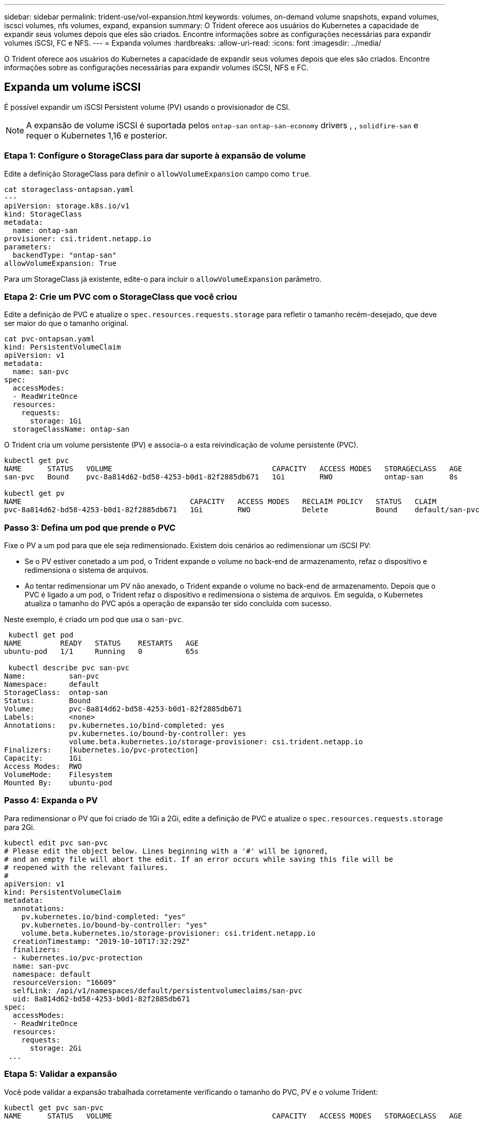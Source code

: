 ---
sidebar: sidebar 
permalink: trident-use/vol-expansion.html 
keywords: volumes, on-demand volume snapshots, expand volumes, iscsci volumes, nfs volumes, expand, expansion 
summary: O Trident oferece aos usuários do Kubernetes a capacidade de expandir seus volumes depois que eles são criados. Encontre informações sobre as configurações necessárias para expandir volumes iSCSI, FC e NFS. 
---
= Expanda volumes
:hardbreaks:
:allow-uri-read: 
:icons: font
:imagesdir: ../media/


[role="lead"]
O Trident oferece aos usuários do Kubernetes a capacidade de expandir seus volumes depois que eles são criados. Encontre informações sobre as configurações necessárias para expandir volumes iSCSI, NFS e FC.



== Expanda um volume iSCSI

É possível expandir um iSCSI Persistent volume (PV) usando o provisionador de CSI.


NOTE: A expansão de volume iSCSI é suportada pelos `ontap-san` `ontap-san-economy` drivers , , `solidfire-san` e requer o Kubernetes 1,16 e posterior.



=== Etapa 1: Configure o StorageClass para dar suporte à expansão de volume

Edite a definição StorageClass para definir o `allowVolumeExpansion` campo como `true`.

[listing]
----
cat storageclass-ontapsan.yaml
---
apiVersion: storage.k8s.io/v1
kind: StorageClass
metadata:
  name: ontap-san
provisioner: csi.trident.netapp.io
parameters:
  backendType: "ontap-san"
allowVolumeExpansion: True
----
Para um StorageClass já existente, edite-o para incluir o `allowVolumeExpansion` parâmetro.



=== Etapa 2: Crie um PVC com o StorageClass que você criou

Edite a definição de PVC e atualize o `spec.resources.requests.storage` para refletir o tamanho recém-desejado, que deve ser maior do que o tamanho original.

[listing]
----
cat pvc-ontapsan.yaml
kind: PersistentVolumeClaim
apiVersion: v1
metadata:
  name: san-pvc
spec:
  accessModes:
  - ReadWriteOnce
  resources:
    requests:
      storage: 1Gi
  storageClassName: ontap-san
----
O Trident cria um volume persistente (PV) e associa-o a esta reivindicação de volume persistente (PVC).

[listing]
----
kubectl get pvc
NAME      STATUS   VOLUME                                     CAPACITY   ACCESS MODES   STORAGECLASS   AGE
san-pvc   Bound    pvc-8a814d62-bd58-4253-b0d1-82f2885db671   1Gi        RWO            ontap-san      8s

kubectl get pv
NAME                                       CAPACITY   ACCESS MODES   RECLAIM POLICY   STATUS   CLAIM             STORAGECLASS   REASON   AGE
pvc-8a814d62-bd58-4253-b0d1-82f2885db671   1Gi        RWO            Delete           Bound    default/san-pvc   ontap-san               10s
----


=== Passo 3: Defina um pod que prende o PVC

Fixe o PV a um pod para que ele seja redimensionado. Existem dois cenários ao redimensionar um iSCSI PV:

* Se o PV estiver conetado a um pod, o Trident expande o volume no back-end de armazenamento, refaz o dispositivo e redimensiona o sistema de arquivos.
* Ao tentar redimensionar um PV não anexado, o Trident expande o volume no back-end de armazenamento. Depois que o PVC é ligado a um pod, o Trident refaz o dispositivo e redimensiona o sistema de arquivos. Em seguida, o Kubernetes atualiza o tamanho do PVC após a operação de expansão ter sido concluída com sucesso.


Neste exemplo, é criado um pod que usa o `san-pvc`.

[listing]
----
 kubectl get pod
NAME         READY   STATUS    RESTARTS   AGE
ubuntu-pod   1/1     Running   0          65s

 kubectl describe pvc san-pvc
Name:          san-pvc
Namespace:     default
StorageClass:  ontap-san
Status:        Bound
Volume:        pvc-8a814d62-bd58-4253-b0d1-82f2885db671
Labels:        <none>
Annotations:   pv.kubernetes.io/bind-completed: yes
               pv.kubernetes.io/bound-by-controller: yes
               volume.beta.kubernetes.io/storage-provisioner: csi.trident.netapp.io
Finalizers:    [kubernetes.io/pvc-protection]
Capacity:      1Gi
Access Modes:  RWO
VolumeMode:    Filesystem
Mounted By:    ubuntu-pod
----


=== Passo 4: Expanda o PV

Para redimensionar o PV que foi criado de 1Gi a 2Gi, edite a definição de PVC e atualize o `spec.resources.requests.storage` para 2Gi.

[listing]
----
kubectl edit pvc san-pvc
# Please edit the object below. Lines beginning with a '#' will be ignored,
# and an empty file will abort the edit. If an error occurs while saving this file will be
# reopened with the relevant failures.
#
apiVersion: v1
kind: PersistentVolumeClaim
metadata:
  annotations:
    pv.kubernetes.io/bind-completed: "yes"
    pv.kubernetes.io/bound-by-controller: "yes"
    volume.beta.kubernetes.io/storage-provisioner: csi.trident.netapp.io
  creationTimestamp: "2019-10-10T17:32:29Z"
  finalizers:
  - kubernetes.io/pvc-protection
  name: san-pvc
  namespace: default
  resourceVersion: "16609"
  selfLink: /api/v1/namespaces/default/persistentvolumeclaims/san-pvc
  uid: 8a814d62-bd58-4253-b0d1-82f2885db671
spec:
  accessModes:
  - ReadWriteOnce
  resources:
    requests:
      storage: 2Gi
 ...
----


=== Etapa 5: Validar a expansão

Você pode validar a expansão trabalhada corretamente verificando o tamanho do PVC, PV e o volume Trident:

[listing]
----
kubectl get pvc san-pvc
NAME      STATUS   VOLUME                                     CAPACITY   ACCESS MODES   STORAGECLASS   AGE
san-pvc   Bound    pvc-8a814d62-bd58-4253-b0d1-82f2885db671   2Gi        RWO            ontap-san      11m
kubectl get pv
NAME                                       CAPACITY   ACCESS MODES   RECLAIM POLICY   STATUS   CLAIM             STORAGECLASS   REASON   AGE
pvc-8a814d62-bd58-4253-b0d1-82f2885db671   2Gi        RWO            Delete           Bound    default/san-pvc   ontap-san               12m
tridentctl get volumes -n trident
+------------------------------------------+---------+---------------+----------+--------------------------------------+--------+---------+
|                   NAME                   |  SIZE   | STORAGE CLASS | PROTOCOL |             BACKEND UUID             | STATE  | MANAGED |
+------------------------------------------+---------+---------------+----------+--------------------------------------+--------+---------+
| pvc-8a814d62-bd58-4253-b0d1-82f2885db671 | 2.0 GiB | ontap-san     | block    | a9b7bfff-0505-4e31-b6c5-59f492e02d33 | online | true    |
+------------------------------------------+---------+---------------+----------+--------------------------------------+--------+---------+
----


== Expandir um volume FC

É possível expandir um volume persistente (PV) FC com o provisionador de CSI.


NOTE: A expansão de volume de FC é compatível com `ontap-san` o driver e requer o Kubernetes 1,16 e posterior.



=== Etapa 1: Configure o StorageClass para dar suporte à expansão de volume

Edite a definição StorageClass para definir o `allowVolumeExpansion` campo como `true`.

[listing]
----
cat storageclass-ontapsan.yaml
---
apiVersion: storage.k8s.io/v1
kind: StorageClass
metadata:
  name: ontap-san
provisioner: csi.trident.netapp.io
parameters:
  backendType: "ontap-san"
allowVolumeExpansion: True
----
Para um StorageClass já existente, edite-o para incluir o `allowVolumeExpansion` parâmetro.



=== Etapa 2: Crie um PVC com o StorageClass que você criou

Edite a definição de PVC e atualize o `spec.resources.requests.storage` para refletir o tamanho recém-desejado, que deve ser maior do que o tamanho original.

[listing]
----
cat pvc-ontapsan.yaml
kind: PersistentVolumeClaim
apiVersion: v1
metadata:
  name: san-pvc
spec:
  accessModes:
  - ReadWriteOnce
  resources:
    requests:
      storage: 1Gi
  storageClassName: ontap-san
----
O Trident cria um volume persistente (PV) e associa-o a esta reivindicação de volume persistente (PVC).

[listing]
----
kubectl get pvc
NAME      STATUS   VOLUME                                     CAPACITY   ACCESS MODES   STORAGECLASS   AGE
san-pvc   Bound    pvc-8a814d62-bd58-4253-b0d1-82f2885db671   1Gi        RWO            ontap-san      8s

kubectl get pv
NAME                                       CAPACITY   ACCESS MODES   RECLAIM POLICY   STATUS   CLAIM             STORAGECLASS   REASON   AGE
pvc-8a814d62-bd58-4253-b0d1-82f2885db671   1Gi        RWO            Delete           Bound    default/san-pvc   ontap-san               10s
----


=== Passo 3: Defina um pod que prende o PVC

Fixe o PV a um pod para que ele seja redimensionado. Há dois cenários ao redimensionar um FC PV:

* Se o PV estiver conetado a um pod, o Trident expande o volume no back-end de armazenamento, refaz o dispositivo e redimensiona o sistema de arquivos.
* Ao tentar redimensionar um PV não anexado, o Trident expande o volume no back-end de armazenamento. Depois que o PVC é ligado a um pod, o Trident refaz o dispositivo e redimensiona o sistema de arquivos. Em seguida, o Kubernetes atualiza o tamanho do PVC após a operação de expansão ter sido concluída com sucesso.


Neste exemplo, é criado um pod que usa o `san-pvc`.

[listing]
----
 kubectl get pod
NAME         READY   STATUS    RESTARTS   AGE
ubuntu-pod   1/1     Running   0          65s

 kubectl describe pvc san-pvc
Name:          san-pvc
Namespace:     default
StorageClass:  ontap-san
Status:        Bound
Volume:        pvc-8a814d62-bd58-4253-b0d1-82f2885db671
Labels:        <none>
Annotations:   pv.kubernetes.io/bind-completed: yes
               pv.kubernetes.io/bound-by-controller: yes
               volume.beta.kubernetes.io/storage-provisioner: csi.trident.netapp.io
Finalizers:    [kubernetes.io/pvc-protection]
Capacity:      1Gi
Access Modes:  RWO
VolumeMode:    Filesystem
Mounted By:    ubuntu-pod
----


=== Passo 4: Expanda o PV

Para redimensionar o PV que foi criado de 1Gi a 2Gi, edite a definição de PVC e atualize o `spec.resources.requests.storage` para 2Gi.

[listing]
----
kubectl edit pvc san-pvc
# Please edit the object below. Lines beginning with a '#' will be ignored,
# and an empty file will abort the edit. If an error occurs while saving this file will be
# reopened with the relevant failures.
#
apiVersion: v1
kind: PersistentVolumeClaim
metadata:
  annotations:
    pv.kubernetes.io/bind-completed: "yes"
    pv.kubernetes.io/bound-by-controller: "yes"
    volume.beta.kubernetes.io/storage-provisioner: csi.trident.netapp.io
  creationTimestamp: "2019-10-10T17:32:29Z"
  finalizers:
  - kubernetes.io/pvc-protection
  name: san-pvc
  namespace: default
  resourceVersion: "16609"
  selfLink: /api/v1/namespaces/default/persistentvolumeclaims/san-pvc
  uid: 8a814d62-bd58-4253-b0d1-82f2885db671
spec:
  accessModes:
  - ReadWriteOnce
  resources:
    requests:
      storage: 2Gi
 ...
----


=== Etapa 5: Validar a expansão

Você pode validar a expansão trabalhada corretamente verificando o tamanho do PVC, PV e o volume Trident:

[listing]
----
kubectl get pvc san-pvc
NAME      STATUS   VOLUME                                     CAPACITY   ACCESS MODES   STORAGECLASS   AGE
san-pvc   Bound    pvc-8a814d62-bd58-4253-b0d1-82f2885db671   2Gi        RWO            ontap-san      11m
kubectl get pv
NAME                                       CAPACITY   ACCESS MODES   RECLAIM POLICY   STATUS   CLAIM             STORAGECLASS   REASON   AGE
pvc-8a814d62-bd58-4253-b0d1-82f2885db671   2Gi        RWO            Delete           Bound    default/san-pvc   ontap-san               12m
tridentctl get volumes -n trident
+------------------------------------------+---------+---------------+----------+--------------------------------------+--------+---------+
|                   NAME                   |  SIZE   | STORAGE CLASS | PROTOCOL |             BACKEND UUID             | STATE  | MANAGED |
+------------------------------------------+---------+---------------+----------+--------------------------------------+--------+---------+
| pvc-8a814d62-bd58-4253-b0d1-82f2885db671 | 2.0 GiB | ontap-san     | block    | a9b7bfff-0505-4e31-b6c5-59f492e02d33 | online | true    |
+------------------------------------------+---------+---------------+----------+--------------------------------------+--------+---------+
----


== Expandir um volume NFS

O Trident oferece suporte à expansão de volume para PVS NFS provisionados em `ontap-nas` `ontap-nas-economy` , , , `ontap-nas-flexgroup` `gcp-cvs` e `azure-netapp-files` backends.



=== Etapa 1: Configure o StorageClass para dar suporte à expansão de volume

Para redimensionar um PV NFS, o administrador primeiro precisa configurar a classe de armazenamento para permitir a expansão de volume definindo o `allowVolumeExpansion` campo para `true`:

[listing]
----
cat storageclass-ontapnas.yaml
apiVersion: storage.k8s.io/v1
kind: StorageClass
metadata:
  name: ontapnas
provisioner: csi.trident.netapp.io
parameters:
  backendType: ontap-nas
allowVolumeExpansion: true
----
Se você já criou uma classe de armazenamento sem essa opção, você pode simplesmente editar a classe de armazenamento existente usando `kubectl edit storageclass` para permitir a expansão de volume.



=== Etapa 2: Crie um PVC com o StorageClass que você criou

[listing]
----
cat pvc-ontapnas.yaml
kind: PersistentVolumeClaim
apiVersion: v1
metadata:
  name: ontapnas20mb
spec:
  accessModes:
  - ReadWriteOnce
  resources:
    requests:
      storage: 20Mi
  storageClassName: ontapnas
----
Trident deve criar um PV NFS 20MiB para este PVC:

[listing]
----
kubectl get pvc
NAME           STATUS   VOLUME                                     CAPACITY     ACCESS MODES   STORAGECLASS    AGE
ontapnas20mb   Bound    pvc-08f3d561-b199-11e9-8d9f-5254004dfdb7   20Mi         RWO            ontapnas        9s

kubectl get pv pvc-08f3d561-b199-11e9-8d9f-5254004dfdb7
NAME                                       CAPACITY   ACCESS MODES   RECLAIM POLICY   STATUS   CLAIM                  STORAGECLASS    REASON   AGE
pvc-08f3d561-b199-11e9-8d9f-5254004dfdb7   20Mi       RWO            Delete           Bound    default/ontapnas20mb   ontapnas                 2m42s
----


=== Passo 3: Expanda o PV

Para redimensionar o 20MiB PV recém-criado para 1GiB, edite o PVC e defina `spec.resources.requests.storage` como 1GiB:

[listing]
----
kubectl edit pvc ontapnas20mb
# Please edit the object below. Lines beginning with a '#' will be ignored,
# and an empty file will abort the edit. If an error occurs while saving this file will be
# reopened with the relevant failures.
#
apiVersion: v1
kind: PersistentVolumeClaim
metadata:
  annotations:
    pv.kubernetes.io/bind-completed: "yes"
    pv.kubernetes.io/bound-by-controller: "yes"
    volume.beta.kubernetes.io/storage-provisioner: csi.trident.netapp.io
  creationTimestamp: 2018-08-21T18:26:44Z
  finalizers:
  - kubernetes.io/pvc-protection
  name: ontapnas20mb
  namespace: default
  resourceVersion: "1958015"
  selfLink: /api/v1/namespaces/default/persistentvolumeclaims/ontapnas20mb
  uid: c1bd7fa5-a56f-11e8-b8d7-fa163e59eaab
spec:
  accessModes:
  - ReadWriteOnce
  resources:
    requests:
      storage: 1Gi
...
----


=== Etapa 4: Validar a expansão

Você pode validar o redimensionamento trabalhado corretamente verificando o tamanho do PVC, PV e o volume Trident:

[listing]
----
kubectl get pvc ontapnas20mb
NAME           STATUS   VOLUME                                     CAPACITY   ACCESS MODES   STORAGECLASS    AGE
ontapnas20mb   Bound    pvc-08f3d561-b199-11e9-8d9f-5254004dfdb7   1Gi        RWO            ontapnas        4m44s

kubectl get pv pvc-08f3d561-b199-11e9-8d9f-5254004dfdb7
NAME                                       CAPACITY   ACCESS MODES   RECLAIM POLICY   STATUS   CLAIM                  STORAGECLASS    REASON   AGE
pvc-08f3d561-b199-11e9-8d9f-5254004dfdb7   1Gi        RWO            Delete           Bound    default/ontapnas20mb   ontapnas                 5m35s

tridentctl get volume pvc-08f3d561-b199-11e9-8d9f-5254004dfdb7 -n trident
+------------------------------------------+---------+---------------+----------+--------------------------------------+--------+---------+
|                   NAME                   |  SIZE   | STORAGE CLASS | PROTOCOL |             BACKEND UUID             | STATE  | MANAGED |
+------------------------------------------+---------+---------------+----------+--------------------------------------+--------+---------+
| pvc-08f3d561-b199-11e9-8d9f-5254004dfdb7 | 1.0 GiB | ontapnas      | file     | c5a6f6a4-b052-423b-80d4-8fb491a14a22 | online | true    |
+------------------------------------------+---------+---------------+----------+--------------------------------------+--------+---------+
----